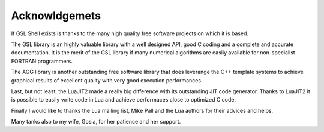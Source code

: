 Acknowldgemets
--------------

If GSL Shell exists is thanks to the many high quality free software projects on which it is based.

The GSL library is an highly valuable library with a well designed API, good C coding and a complete and accurate documentation.
It is the merit of the GSL library if many numerical algorithms are easily available for non-specialist FORTRAN programmers.

The AGG library is another outstanding free software library that does leverange the C++ template systems to achieve graphical results of excellent quality with very good execution performances.

Last, but not least, the LuaJIT2 made a really big difference with its outstanding JIT code generator.
Thanks to LuaJIT2 it is possible to easily write code in Lua and achieve performaces close to optimized C code.

Finally I would like to thanks the Lua mailing list, Mike Pall and the Lua authors for their advices and helps.

Many tanks also to my wife, Gosia, for her patience and her support.
